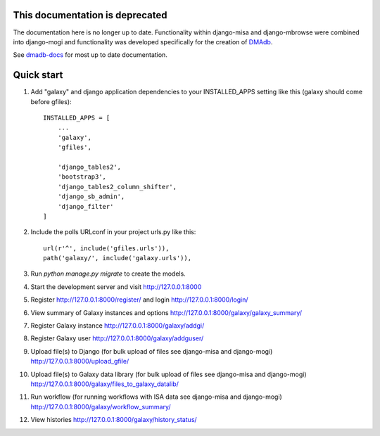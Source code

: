 This documentation is deprecated 
========================================

The documentation here is no longer up to date. Functionality within django-misa and django-mbrowse were combined into django-mogi and functionality was developed specifically for the creation of `DMAdb <https://dmadb.bham.ac.uk/>`_.

See `dmadb-docs <https://dmadb.readthedocs.io/en/latest/>`_ for most up to date documentation.


Quick start
========================================

1. Add "galaxy" and django application dependencies to your INSTALLED_APPS setting like this (galaxy should come before gfiles)::

    INSTALLED_APPS = [
        ...
        'galaxy',
        'gfiles',

        'django_tables2',
        'bootstrap3',
        'django_tables2_column_shifter',
        'django_sb_admin',
        'django_filter'
    ]

2. Include the polls URLconf in your project urls.py like this::

    url(r'^', include('gfiles.urls')),
    path('galaxy/', include('galaxy.urls')),

3. Run `python manage.py migrate` to create the models.

4. Start the development server and visit http://127.0.0.1:8000

5. Register http://127.0.0.1:8000/register/ and login http://127.0.0.1:8000/login/

6. View summary of Galaxy instances and options http://127.0.0.1:8000/galaxy/galaxy_summary/

7. Register Galaxy instance http://127.0.0.1:8000/galaxy/addgi/

8. Register Galaxy user http://127.0.0.1:8000/galaxy/addguser/

9. Upload file(s) to Django (for bulk upload of files see django-misa and django-mogi) http://127.0.0.1:8000/upload_gfile/

10. Upload file(s) to Galaxy data library (for bulk upload of files see django-misa and django-mogi) http://127.0.0.1:8000/galaxy/files_to_galaxy_datalib/

11. Run workflow (for running workflows with ISA data see django-misa and django-mogi) http://127.0.0.1:8000/galaxy/workflow_summary/

12. View histories http://127.0.0.1:8000/galaxy/history_status/